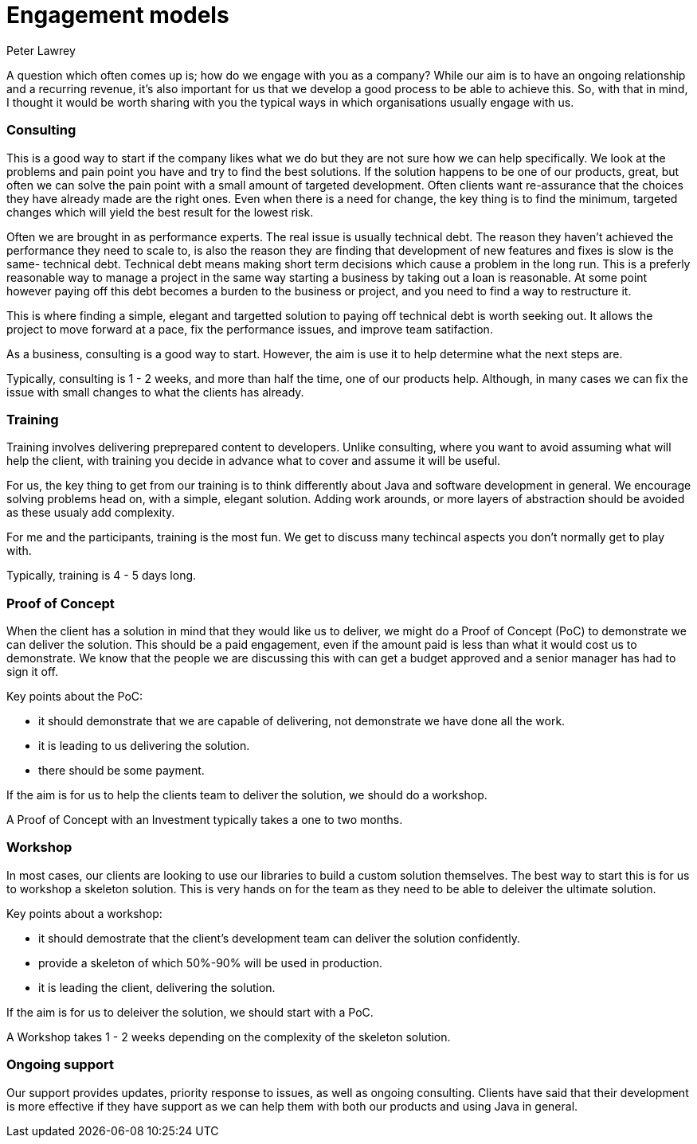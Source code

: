 = Engagement models
Peter Lawrey
:hp-tags: Draft

A question which often comes up is; how do we engage with you as a company?  
While our aim is to have an ongoing relationship and a recurring revenue, 
it's also important for us that we develop a good process to be able to achieve this. 
So, with that in mind, I thought it would be worth sharing with you the typical ways in which organisations usually engage with us.

=== Consulting

This is a good way to start if the company likes what we do but they are not sure how we can help specifically.
We look at the problems and pain point you have and try to find the best solutions. 
If the solution happens to be one of our products, great, but often we can solve the pain point with a small amount of targeted development.
Often clients want re-assurance that the choices they
have already made are the right ones.  Even when there is a need for change, the key thing is to find the minimum, targeted changes
which will yield the best result for the lowest risk.

Often we are brought in as performance experts. The real issue is usually technical debt. The reason they haven't achieved the 
performance they need to scale to, is also the reason they are finding that development of new features and fixes is slow is the same- technical debt.
Technical debt means making short term decisions which cause a problem in the long run.  This is a preferly reasonable way to manage a project
in the same way starting a business by taking out a loan is reasonable.  At some point however paying off this debt becomes a burden to the business or project, and you need to find a way to restructure it.

This is where finding a simple, elegant and targetted solution to paying off technical debt is worth seeking out. It allows the project to move forward at a pace, fix the performance issues, and improve team satifaction.

As a business, consulting is a good way to start. However, the aim is use it to help determine what the next steps are.

Typically, consulting is 1 - 2 weeks, and more than half the time, one of our products help. Although, in many cases we can fix the issue with small changes to what the clients has already.

=== Training

Training involves delivering preprepared content to developers. Unlike consulting, where you want to avoid assuming what will help the client, with training you decide in advance what to cover and assume it will be useful.

For us, the key thing to get from our training is to think differently about Java and software development in general. We encourage solving problems head on, with a simple, elegant solution.  Adding work arounds, or more layers of abstraction should be avoided as these usualy add complexity.

For me and the participants, training is the most fun. We get to discuss many techincal aspects you don't normally get to play with.

Typically, training is 4 - 5 days long.

=== Proof of Concept

When the client has a solution in mind that they would like us to deliver, we might do a Proof of Concept (PoC) to demonstrate we can deliver the solution.  
This should be a paid engagement, even if the amount paid is less than what it would cost us to demonstrate. 
We know that the people we are discussing this with can get a budget approved and a senior manager has had to sign it off.

Key points about the PoC:

- it should demonstrate that we are capable of delivering, not demonstrate we have done all the work.
- it is leading to us delivering the solution.
- there should be some payment.

If the aim is for us to help the clients team to deliver the solution, we should do a workshop.

A Proof of Concept with an Investment typically takes a one to two months.

=== Workshop

In most cases, our clients are looking to use our libraries to build a custom solution themselves. The best way to start this is for us to workshop a skeleton solution.  This is very hands on for the team as they need to be able to deleiver the ultimate solution.

Key points about a workshop:

- it should demostrate that the client's development team can deliver the solution confidently.
- provide a skeleton of which 50%-90% will be used in production.
- it is leading the client, delivering the solution.

If the aim is for us to deleiver the solution, we should start with a PoC.

A Workshop takes 1 - 2 weeks depending on the complexity of the skeleton solution.

=== Ongoing support

Our support provides updates, priority response to issues, as well as ongoing consulting.
Clients have said that their development is more effective if they have support as we can help them with both our products and using Java in general.

